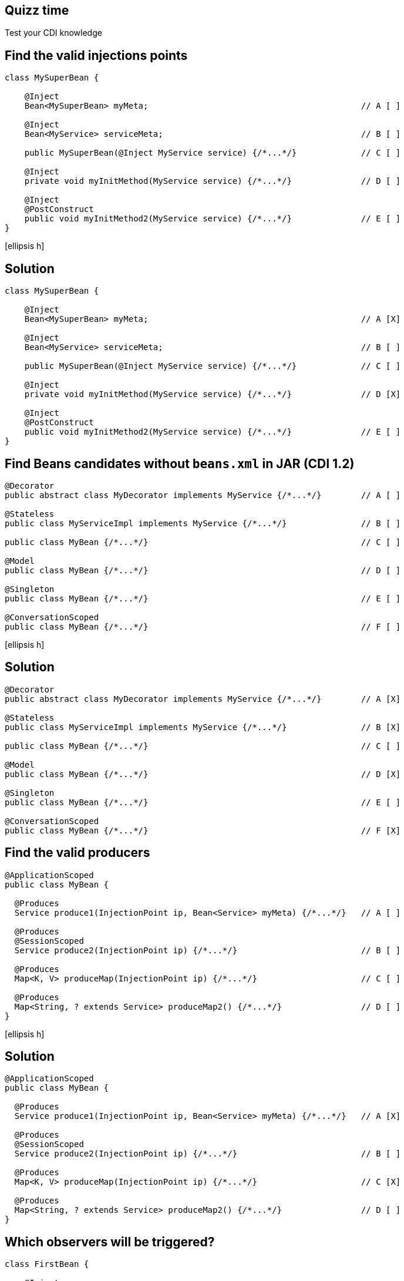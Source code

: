 [.topic.intro]
== Quizz time

====
Test your CDI knowledge
====


[.topic.source]
== Find the valid injections points

[source, subs="verbatim,quotes"]
----
class MySuperBean {

    @Inject
    Bean<MySuperBean> myMeta;                                           // A [ ]

    @Inject
    Bean<MyService> serviceMeta;                                        // B [ ]

    public MySuperBean(@Inject MyService service) {/\*...*/}             // C [ ]

    @Inject
    private void myInitMethod(MyService service) {/\*...*/}              // D [ ]

    @Inject
    @PostConstruct
    public void myInitMethod2(MyService service) {/\*...*/}              // E [ ]
}
----

icon:ellipsis-h[role="pull-right"]


[.topic.source]
== Solution

[source, subs="verbatim,quotes"]
----
class MySuperBean {

    @Inject
    Bean<MySuperBean> myMeta;                                           // A [X]

    @Inject
    Bean<MyService> serviceMeta;                                        // B [ ]

    public MySuperBean(@Inject MyService service) {/\*...*/}             // C [ ]

    @Inject
    private void myInitMethod(MyService service) {/\*...*/}              // D [X]

    @Inject
    @PostConstruct
    public void myInitMethod2(MyService service) {/\*...*/}              // E [ ]
}
----


[.topic.source]
== Find Beans candidates without `beans.xml` in JAR (CDI 1.2)

[source, subs="verbatim,quotes"]
----
@Decorator
public abstract class MyDecorator implements MyService {/\*...*/}        // A [ ]

@Stateless
public class MyServiceImpl implements MyService {/\*...*/}               // B [ ]

public class MyBean {/\*...*/}                                           // C [ ]

@Model
public class MyBean {/\*...*/}                                           // D [ ]

@Singleton
public class MyBean {/\*...*/}                                           // E [ ]

@ConversationScoped
public class MyBean {/\*...*/}                                           // F [ ]
----

icon:ellipsis-h[role="pull-right"]


[.topic.source]
== Solution

[source, subs="verbatim,quotes"]
----
@Decorator
public abstract class MyDecorator implements MyService {/\*...*/}        // A [X]

@Stateless
public class MyServiceImpl implements MyService {/\*...*/}               // B [X]

public class MyBean {/\*...*/}                                           // C [ ]

@Model
public class MyBean {/\*...*/}                                           // D [X]

@Singleton
public class MyBean {/\*...*/}                                           // E [ ]

@ConversationScoped
public class MyBean {/\*...*/}                                           // F [X]
----


[.topic.source]
== Find the valid producers

[source, subs="verbatim,quotes"]
----
@ApplicationScoped
public class MyBean {

  @Produces
  Service produce1(InjectionPoint ip, Bean<Service> myMeta) {/\*...*/}   // A [ ]

  @Produces
  @SessionScoped
  Service produce2(InjectionPoint ip) {/\*...*/}                         // B [ ]

  @Produces
  Map<K, V> produceMap(InjectionPoint ip) {/\*...*/}                     // C [ ]

  @Produces
  Map<String, ? extends Service> produceMap2() {/\*...*/}                // D [ ]
}
----

icon:ellipsis-h[role="pull-right"]


[.topic.source]
== Solution

[source, subs="verbatim,quotes"]
----
@ApplicationScoped
public class MyBean {

  @Produces
  Service produce1(InjectionPoint ip, Bean<Service> myMeta) {/\*...*/}   // A [X]

  @Produces
  @SessionScoped
  Service produce2(InjectionPoint ip) {/\*...*/}                         // B [ ]

  @Produces
  Map<K, V> produceMap(InjectionPoint ip) {/\*...*/}                     // C [X]

  @Produces
  Map<String, ? extends Service> produceMap2() {/\*...*/}                // D [ ]
}
----


[.topic.source]
== Which observers will be triggered?

[source, subs="verbatim,quotes"]
----
class FirstBean {

    @Inject
    Event<Post> postEvent;

    public void saveNewPost(Post myPost) {
        postEvent.select(new AnnotationLiteral() < French > {}).fire(myPost);
    }
}

class SecondBean {

    void listenFrPost(@Observes @French Post post) {/\*...*/}            // A [ ]
    void listenPost(@Observes Post post) {/\*...*/}                      // B [ ]
    void listenEnPost(@Observes @English Post post) {/\*...*/}           // C [ ]
    void listenObject(@Observes Object obj) {/\*...*/}                   // D [ ]
}
----

icon:ellipsis-h[role="pull-right"]


[.topic.source]
== Solution

[source, subs="verbatim,quotes"]
----
class FirstBean {

    @Inject
    Event<Post> postEvent;

    public void saveNewPost(Post myPost) {
        postEvent.select(new AnnotationLiteral() < French > {}).fire(myPost);
    }
}

class SecondBean {

    void listenFrPost(@Observes @French Post post) {/\*...*/}            // A [X]
    void listenPost(@Observes Post post) {/\*...*/}                      // B [X]
    void listenEnPost(@Observes @English Post post) {/\*...*/}           // C [ ]
    void listenObject(@Observes Object obj) {/\*...*/}                   // D [X]
}
----
